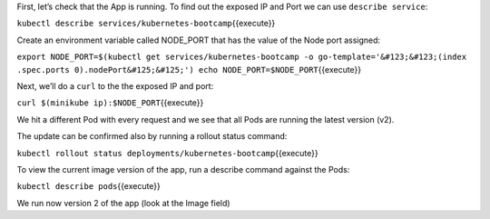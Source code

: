 First, let’s check that the App is running. To find out the exposed IP
and Port we can use ``describe service``:

``kubectl describe services/kubernetes-bootcamp``\ {{execute}}

Create an environment variable called NODE\_PORT that has the value of
the Node port assigned:

``export NODE_PORT=$(kubectl get services/kubernetes-bootcamp -o go-template='&#123;&#123;(index .spec.ports 0).nodePort&#125;&#125;') echo NODE_PORT=$NODE_PORT``\ {{execute}}

Next, we’ll do a ``curl`` to the the exposed IP and port:

``curl $(minikube ip):$NODE_PORT``\ {{execute}}

We hit a different Pod with every request and we see that all Pods are
running the latest version (v2).

The update can be confirmed also by running a rollout status command:

``kubectl rollout status deployments/kubernetes-bootcamp``\ {{execute}}

To view the current image version of the app, run a describe command
against the Pods:

``kubectl describe pods``\ {{execute}}

We run now version 2 of the app (look at the Image field)
